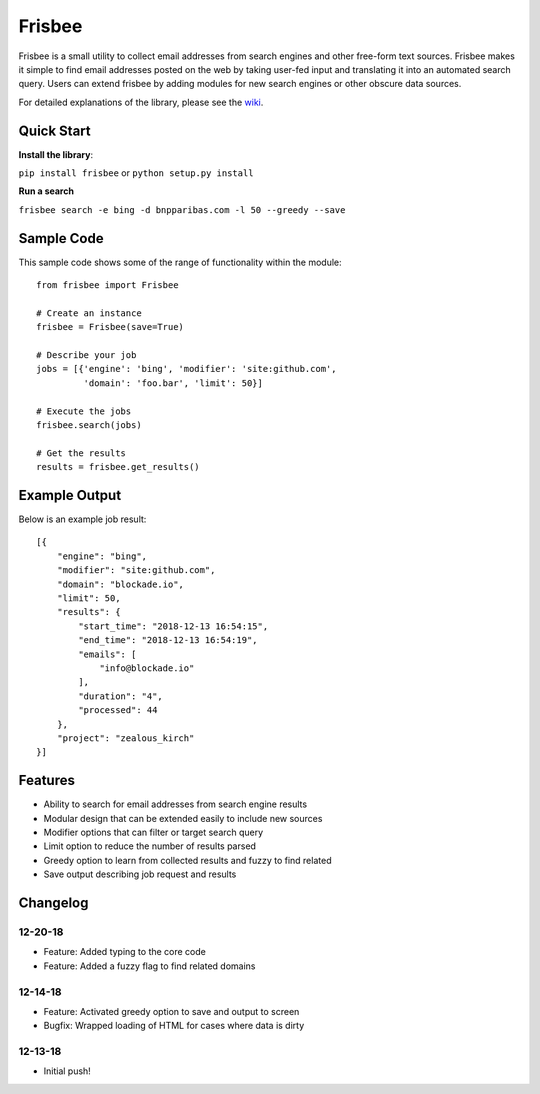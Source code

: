 Frisbee
=======
.. image:: https://readthedocs.org/projects/frisbee/badge/?version=latest
    :target: http://frisbee.readthedocs.io/en/latest/?badge=latest

.. image:: https://badge.fury.io/py/frisbee.svg
    :target: https://badge.fury.io/py/frisbee

.. image:: https://img.shields.io/badge/License-MIT-yellow.svg
    :target: https://opensource.org/licenses/MIT


Frisbee is a small utility to collect email addresses from search engines and
other free-form text sources. Frisbee makes it simple to find email addresses
posted on the web by taking user-fed input and translating it into an
automated search query. Users can extend frisbee by adding modules for new
search engines or other obscure data sources.

For detailed explanations of the library, please see the wiki_.

.. _wiki: https://github.com/9b/frisbee/wiki

Quick Start
-----------
**Install the library**:

``pip install frisbee`` or ``python setup.py install``

**Run a search**

``frisbee search -e bing -d bnpparibas.com -l 50 --greedy --save``


Sample Code
-----------

This sample code shows some of the range of functionality within the module::

    from frisbee import Frisbee

    # Create an instance
    frisbee = Frisbee(save=True)

    # Describe your job
    jobs = [{'engine': 'bing', 'modifier': 'site:github.com',
             'domain': 'foo.bar', 'limit': 50}]

    # Execute the jobs
    frisbee.search(jobs)

    # Get the results
    results = frisbee.get_results()

Example Output
--------------

Below is an example job result::

    [{
        "engine": "bing",
        "modifier": "site:github.com",
        "domain": "blockade.io",
        "limit": 50,
        "results": {
            "start_time": "2018-12-13 16:54:15",
            "end_time": "2018-12-13 16:54:19",
            "emails": [
                "info@blockade.io"
            ],
            "duration": "4",
            "processed": 44
        },
        "project": "zealous_kirch"
    }]

Features
--------
* Ability to search for email addresses from search engine results
* Modular design that can be extended easily to include new sources
* Modifier options that can filter or target search query
* Limit option to reduce the number of results parsed
* Greedy option to learn from collected results and fuzzy to find related
* Save output describing job request and results

Changelog
---------
12-20-18
~~~~~~~~
* Feature: Added typing to the core code
* Feature: Added a fuzzy flag to find related domains

12-14-18
~~~~~~~~
* Feature: Activated greedy option to save and output to screen
* Bugfix: Wrapped loading of HTML for cases where data is dirty

12-13-18
~~~~~~~~
* Initial push!